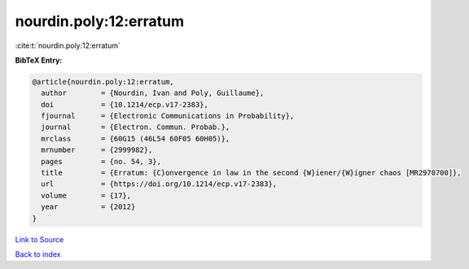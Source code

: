 nourdin.poly:12:erratum
=======================

:cite:t:`nourdin.poly:12:erratum`

**BibTeX Entry:**

.. code-block:: bibtex

   @article{nourdin.poly:12:erratum,
     author        = {Nourdin, Ivan and Poly, Guillaume},
     doi           = {10.1214/ecp.v17-2383},
     fjournal      = {Electronic Communications in Probability},
     journal       = {Electron. Commun. Probab.},
     mrclass       = {60G15 (46L54 60F05 60H05)},
     mrnumber      = {2999982},
     pages         = {no. 54, 3},
     title         = {Erratum: {C}onvergence in law in the second {W}iener/{W}igner chaos [MR2970700]},
     url           = {https://doi.org/10.1214/ecp.v17-2383},
     volume        = {17},
     year          = {2012}
   }

`Link to Source <https://doi.org/10.1214/ecp.v17-2383},>`_


`Back to index <../By-Cite-Keys.html>`_

